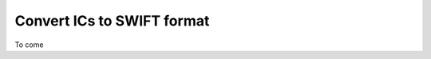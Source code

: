.. _convert_ics:

===========================
Convert ICs to SWIFT format
===========================

To come
